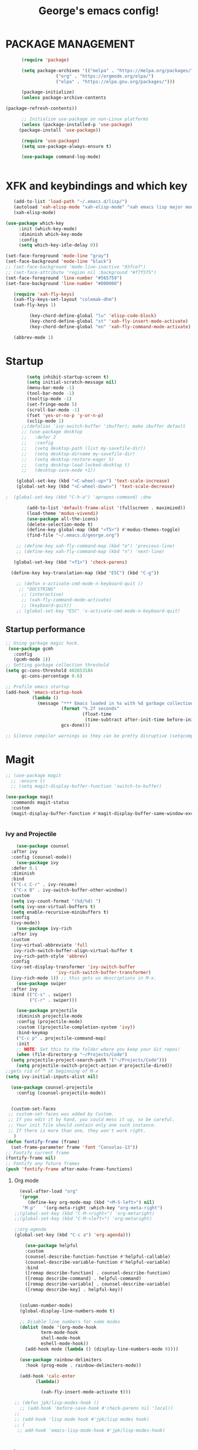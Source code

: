 #+TITLE: George's emacs config!
* PACKAGE MANAGEMENT
#+BEGIN_SRC emacs-lisp
      (require 'package)

      (setq package-archives '(("melpa" . "https://melpa.org/packages/")
			       ("org" . "https://orgmode.org/elpa/")
			       ("elpa" . "https://elpa.gnu.org/packages/")))

      (package-initialize)
      (unless package-archive-contents

(package-refresh-contents))

      ;; Initialize use-package on non-Linux platforms
      (unless (package-installed-p 'use-package)
	 (package-install 'use-package))

      (require 'use-package)
      (setq use-package-always-ensure t)

      (use-package command-log-mode)


#+END_SRC
* XFK and keybindings and which key
#+BEGIN_SRC emacs-lisp
   (add-to-list 'load-path "~/.emacs.d/lisp/")
   (autoload 'xah-elisp-mode "xah-elisp-mode" "xah emacs lisp major mode." t)
   (xah-elisp-mode)

(use-package which-key
	 :init (which-key-mode)
	 :diminish which-key-mode
	 :config
	 (setq which-key-idle-delay 0))

(set-face-foreground 'mode-line "gray")
(set-face-background 'mode-line "black")
;; (set-face-background 'mode-line-inactive "03fce7")
;; (set-face-attribute 'region nil :background "#f7f5f5")
(set-face-foreground 'line-number "#565759")
(set-face-background 'line-number "#000000")

   (require 'xah-fly-keys)
   (xah-fly-keys-set-layout "colemak-dhm")
   (xah-fly-keys 1)

	     (key-chord-define-global "lu" 'elisp-code-block)
	     (key-chord-define-global "st" 'xah-fly-insert-mode-activate)
	     (key-chord-define-global "en" 'xah-fly-command-mode-activate)

   (abbrev-mode 1)
    #+END_SRC
* Startup
#+BEGIN_SRC emacs-lisp
	    (setq inhibit-startup-screen t)
	    (setq initial-scratch-message nil)
	    (menu-bar-mode -1)
	    (tool-bar-mode -1) 
	    (tooltip-mode -1)
	    (set-fringe-mode 5)
	    (scroll-bar-mode -1)
	    (fset 'yes-or-no-p 'y-or-n-p)
	    (xclip-mode 1)
      ;;(defalias 'ivy-switch-buffer 'ibuffer); make ibuffer default
	  ;; (use-package desktop
	  ;;   :defer 2
	  ;;   :config
	  ;;   (setq desktop-path (list my-savefile-dir))
	  ;;   (setq desktop-dirname my-savefile-dir)
	  ;;   (setq desktop-restore-eager 5)
	  ;;   (setq desktop-load-locked-desktop t)
	  ;;   (desktop-save-mode +1))

    (global-set-key (kbd "<C-wheel-up>") 'text-scale-increase)
    (global-set-key (kbd "<C-wheel-down>") 'text-scale-decrease)

;  (global-set-key (kbd "C-h-a") 'apropos-command) ;dnw
  
 	    (add-to-list 'default-frame-alist '(fullscreen . maximized))
	    (load-theme 'modus-vivendi)
	    (use-package all-the-icons)
	    (delete-selection-mode t)
	    (define-key global-map (kbd "<f5>") #'modus-themes-toggle)
	    (find-file "~/.emacs.d/george.org") 

	;; (define-key xah-fly-command-map (kbd "e") 'previous-line)
	;; (define-key xah-fly-command-map (kbd "n") 'next-line)

   (global-set-key (kbd "<f1>") 'check-parens)

  (define-key key-translation-map (kbd "ESC") (kbd "C-g"))

	;; (defun x-activate-cmd-mode-n-keyboard-quit ()
	 ;; "DOCSTRING"
	  ;; (interactive)
	  ;; (xah-fly-command-mode-activate)
	  ;; (keyboard-quit))
	;; (global-set-key "ESC" 'x-activate-cmd-mode-n-keyboard-quit)

#+END_SRC
** Startup performance
#+BEGIN_SRC emacs-lisp
;; Using garbage magic hack.
 (use-package gcmh
   :config
   (gcmh-mode 1))
;; Setting garbage collection threshold
(setq gc-cons-threshold 402653184
      gc-cons-percentage 0.6)

;; Profile emacs startup
(add-hook 'emacs-startup-hook
          (lambda ()
            (message "*** Emacs loaded in %s with %d garbage collections."
                     (format "%.2f seconds"
                             (float-time
                              (time-subtract after-init-time before-init-time)))
                     gcs-done)))

;; Silence compiler warnings as they can be pretty disruptive (setqcomp-async-report-warnings-errors nil)
#+END_SRC
* Magit
#+BEGIN_SRC emacs-lisp
  ;; (use-package magit			
	;; :ensure t)
    ;; (setq magit-display-buffer-function 'switch-to-buffer)

  (use-package magit
    :commands magit-status
    :custom
    (magit-display-buffer-function #'magit-display-buffer-same-window-except-diff-v1))  


#+END_SRC
*** Ivy and Projectile
#+BEGIN_SRC emacs-lisp
      (use-package counsel
	:after ivy
	:config (counsel-mode))
      (use-package ivy
	:defer 0.1
	:diminish
	:bind
	(("C-c C-r" . ivy-resume)
	 ("C-x B" . ivy-switch-buffer-other-window))
	:custom
	(setq ivy-count-format "(%d/%d) ")
	(setq ivy-use-virtual-buffers t)
	(setq enable-recursive-minibuffers t)
	:config
	(ivy-mode))
      (use-package ivy-rich
	:after ivy
	:custom
	(ivy-virtual-abbreviate 'full
	 ivy-rich-switch-buffer-align-virtual-buffer t
	 ivy-rich-path-style 'abbrev)
	:config
	(ivy-set-display-transformer 'ivy-switch-buffer
				     'ivy-rich-switch-buffer-transformer)
	(ivy-rich-mode 1)) ;; this gets us descriptions in M-x.
      (use-package swiper
	:after ivy
	:bind (("C-s" . swiper)
	       ("C-r" . swiper)))

      (use-package projectile
      :diminish projectile-mode
      :config (projectile-mode)
      :custom ((projectile-completion-system 'ivy))
      :bind-keymap
      ("C-c p" . projectile-command-map)
      :init
      ;; NOTE: Set this to the folder where you keep your Git repos!
      (when (file-directory-p "~/Projects/Code")
	(setq projectile-project-search-path '("~/Projects/Code")))
      (setq projectile-switch-project-action #'projectile-dired))
  ;;gets rid of ^ at beginning of M-x
  (setq ivy-initial-inputs-alist nil)
  
    (use-package counsel-projectile
      :config (counsel-projectile-mode))
#+END_SRC
#+BEGIN_SRC emacs-lisp

#+END_SRC

#+BEGIN_SRC emacs-lisp
  (custom-set-faces
 ;; custom-set-faces was added by Custom.
 ;; If you edit it by hand, you could mess it up, so be careful.
 ;; Your init file should contain only one such instance.
 ;; If there is more than one, they won't work right.
   )
(defun fontify-frame (frame)
  (set-frame-parameter frame 'font "Consolas-13"))
;; Fontify current frame
(fontify-frame nil)
;; Fontify any future frames
(push 'fontify-frame after-make-frame-functions)
#+END_SRC
**** Org mode
#+BEGIN_SRC emacs-lisp
    (eval-after-load "org"
    '(progn
       (define-key org-mode-map (kbd "<M-S-left>") nil)
	 "M-p"   '(org-meta-right :which-key "org-meta-right")
  ;;(global-set-key (kbd "C-M-<right>") 'org-metaright)
  ;;(global-set-key (kbd "C-M-<left>") 'org-metaright)

  ;;org-agenda
  (global-set-key (kbd "C-c a") 'org-agenda)))
#+END_SRC
#+BEGIN_SRC emacs-lisp
	  (use-package helpful
	  :custom
	  (counsel-describe-function-function #'helpful-callable)
	  (counsel-describe-variable-function #'helpful-variable)
	  :bind
	  ([remap describe-function] . counsel-describe-function)
	  ([remap describe-command] . helpful-command)
	  ([remap describe-variable] . counsel-describe-variable)
	  ([remap describe-key] . helpful-key))


	(column-number-mode)
	(global-display-line-numbers-mode t)

	;; Disable line numbers for some modes
	(dolist (mode '(org-mode-hook
			term-mode-hook
			shell-mode-hook
			eshell-mode-hook))
	  (add-hook mode (lambda () (display-line-numbers-mode 0))))

	(use-package rainbow-delimiters
	  :hook (prog-mode . rainbow-delimiters-mode))

	(add-hook 'calc-enter
		  (lambda()

		    (xah-fly-insert-mode-activate t)))

  ;; (defun jpk/lisp-modes-hook ()	
    ;; (add-hook 'before-save-hook #'check-parens nil 'local))
  ;; 
  ;; (add-hook 'lisp mode hook #'jpk/lisp modes hook)
  ;; (
   ;; add-hook 'emacs-lisp-mode-hook #'jpk/lisp-modes-hook)
#+END_SRC
* Dired
#+BEGIN_SRC emacs-lisp
   ;; (use-package dired
      ;; :ensure nil
      ;; :commands
	 ;; :bind
	;; ("DEL" . dired-up-directory)
      ;; :custom ((dired-listing-switches "=-agho --group-directories-first")
      ;; :config
      ;; ))					

    ;; (define-key dired-mode-map (kbd "DEL") 'dired-up-directory) 
       (setq dired-dwim-target t)
       (setq dired-hide-details-mode 1)

       (setq dired-recursive-copies 'top)

     (setq dired-recursive-deletes 'top)
     (defun xah-dired-mode-setup ()
       "to be run as hook for `dired-mode'."
       (dired-hide-details-mode 1))

  (add-hook 'dired-mode-hook 'xah-dired-mode-setup)

     (require 'dired )
	(define-key dired-mode-map (kbd "DEL") 'dired-up-directory)
   (define-key dired-mode-map (kbd "RET") 'dired-find-alternate-file) 
     (define-key dired-mode-map (kbd "^") (lambda () (interactive) (find-alternate-file "..")))
 #+END_SRC
 
